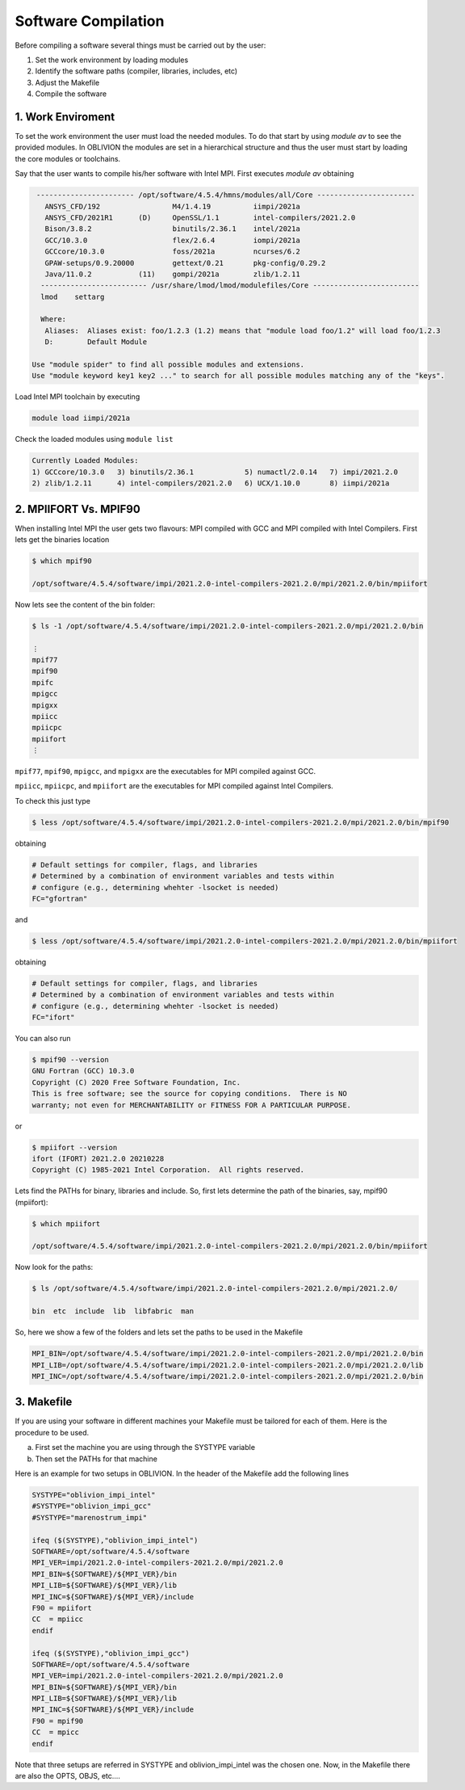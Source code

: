 Software Compilation
====================

Before compiling a software several things must be carried out by the user:

#. Set the work environment by loading modules
#. Identify the software paths (compiler, libraries, includes, etc)
#. Adjust the Makefile
#. Compile the software

1. Work Enviroment
------------------

To set the work environment the user must load the needed modules. To do that start by using `module av` to see the provided modules. 
In OBLIVION the modules are set in a hierarchical structure and thus the user must start by loading the core modules or toolchains.

Say that the user wants to compile his/her software with Intel MPI. First executes `module av` obtaining

.. code-block:: julia

   ----------------------- /opt/software/4.5.4/hmns/modules/all/Core -----------------------
     ANSYS_CFD/192                 M4/1.4.19          iimpi/2021a
     ANSYS_CFD/2021R1      (D)     OpenSSL/1.1        intel-compilers/2021.2.0
     Bison/3.8.2                   binutils/2.36.1    intel/2021a
     GCC/10.3.0                    flex/2.6.4         iompi/2021a
     GCCcore/10.3.0                foss/2021a         ncurses/6.2
     GPAW-setups/0.9.20000         gettext/0.21       pkg-config/0.29.2
     Java/11.0.2           (11)    gompi/2021a        zlib/1.2.11
    ------------------------- /usr/share/lmod/lmod/modulefiles/Core -------------------------
    lmod    settarg

    Where:
     Aliases:  Aliases exist: foo/1.2.3 (1.2) means that "module load foo/1.2" will load foo/1.2.3
     D:        Default Module

  Use "module spider" to find all possible modules and extensions.
  Use "module keyword key1 key2 ..." to search for all possible modules matching any of the "keys".

Load Intel MPI toolchain by executing

.. code-block:: julia

  module load iimpi/2021a
  
Check the loaded modules using ``module list``

.. code-block:: julia

  Currently Loaded Modules:
  1) GCCcore/10.3.0   3) binutils/2.36.1            5) numactl/2.0.14   7) impi/2021.2.0
  2) zlib/1.2.11      4) intel-compilers/2021.2.0   6) UCX/1.10.0       8) iimpi/2021a

2. MPIIFORT Vs. MPIF90
----------------------

When installing Intel MPI the user gets two flavours: MPI compiled with GCC and MPI compiled with Intel Compilers. First lets get the binaries location

.. code-block:: julia

  $ which mpif90

  /opt/software/4.5.4/software/impi/2021.2.0-intel-compilers-2021.2.0/mpi/2021.2.0/bin/mpiifort
  
Now lets see the content of the bin folder:

.. code-block:: julia

  $ ls -1 /opt/software/4.5.4/software/impi/2021.2.0-intel-compilers-2021.2.0/mpi/2021.2.0/bin
  
  ⋮  
  mpif77
  mpif90
  mpifc
  mpigcc
  mpigxx
  mpiicc
  mpiicpc
  mpiifort
  ⋮ 

``mpif77``, ``mpif90``, ``mpigcc``, and ``mpigxx`` are the executables for MPI compiled against GCC.

``mpiicc``, ``mpiicpc``, and ``mpiifort`` are the executables for MPI compiled against Intel Compilers.

To check this just type

.. code-block:: julia

  $ less /opt/software/4.5.4/software/impi/2021.2.0-intel-compilers-2021.2.0/mpi/2021.2.0/bin/mpif90

obtaining

.. code-block:: julia

  # Default settings for compiler, flags, and libraries
  # Determined by a combination of environment variables and tests within
  # configure (e.g., determining whehter -lsocket is needed)
  FC="gfortran"

and

.. code-block:: julia

  $ less /opt/software/4.5.4/software/impi/2021.2.0-intel-compilers-2021.2.0/mpi/2021.2.0/bin/mpiifort

obtaining

.. code-block:: julia

  # Default settings for compiler, flags, and libraries
  # Determined by a combination of environment variables and tests within
  # configure (e.g., determining whehter -lsocket is needed)
  FC="ifort"

You can also run

.. code-block:: julia

  $ mpif90 --version
  GNU Fortran (GCC) 10.3.0
  Copyright (C) 2020 Free Software Foundation, Inc.
  This is free software; see the source for copying conditions.  There is NO
  warranty; not even for MERCHANTABILITY or FITNESS FOR A PARTICULAR PURPOSE.

or

.. code-block:: julia

  $ mpiifort --version
  ifort (IFORT) 2021.2.0 20210228
  Copyright (C) 1985-2021 Intel Corporation.  All rights reserved.


Lets find the PATHs for binary, libraries and include. So, first lets determine the path of the binaries, say, mpif90 (mpiifort):

.. code-block:: julia

  $ which mpiifort
  
  /opt/software/4.5.4/software/impi/2021.2.0-intel-compilers-2021.2.0/mpi/2021.2.0/bin/mpiifort
  
Now look for the paths:

.. code-block:: julia

  $ ls /opt/software/4.5.4/software/impi/2021.2.0-intel-compilers-2021.2.0/mpi/2021.2.0/
  
  bin  etc  include  lib  libfabric  man

So, here we show a few of the folders and lets set the paths to be used in the Makefile

.. code-block:: julia

  MPI_BIN=/opt/software/4.5.4/software/impi/2021.2.0-intel-compilers-2021.2.0/mpi/2021.2.0/bin
  MPI_LIB=/opt/software/4.5.4/software/impi/2021.2.0-intel-compilers-2021.2.0/mpi/2021.2.0/lib
  MPI_INC=/opt/software/4.5.4/software/impi/2021.2.0-intel-compilers-2021.2.0/mpi/2021.2.0/bin
  
3. Makefile
-----------

If you are using your software in different machines your Makefile must be tailored for each of them. Here is the procedure to be used.

a) First set the machine you are using through the SYSTYPE variable
b) Then set the PATHs for that machine

Here is an example for two setups in OBLIVION. In the header of the Makefile add the following lines

.. code-block:: julia

  SYSTYPE="oblivion_impi_intel"
  #SYSTYPE="oblivion_impi_gcc"
  #SYSTYPE="marenostrum_impi"

  ifeq ($(SYSTYPE),"oblivion_impi_intel")
  SOFTWARE=/opt/software/4.5.4/software
  MPI_VER=impi/2021.2.0-intel-compilers-2021.2.0/mpi/2021.2.0
  MPI_BIN=${SOFTWARE}/${MPI_VER}/bin
  MPI_LIB=${SOFTWARE}/${MPI_VER}/lib
  MPI_INC=${SOFTWARE}/${MPI_VER}/include
  F90 = mpiifort
  CC  = mpiicc
  endif
  
  ifeq ($(SYSTYPE),"oblivion_impi_gcc")
  SOFTWARE=/opt/software/4.5.4/software
  MPI_VER=impi/2021.2.0-intel-compilers-2021.2.0/mpi/2021.2.0
  MPI_BIN=${SOFTWARE}/${MPI_VER}/bin
  MPI_LIB=${SOFTWARE}/${MPI_VER}/lib
  MPI_INC=${SOFTWARE}/${MPI_VER}/include
  F90 = mpif90
  CC  = mpicc
  endif
    
Note that three setups are referred in SYSTYPE and oblivion_impi_intel was the chosen one. Now, in the Makefile there are also the OPTS, OBJS, etc....







